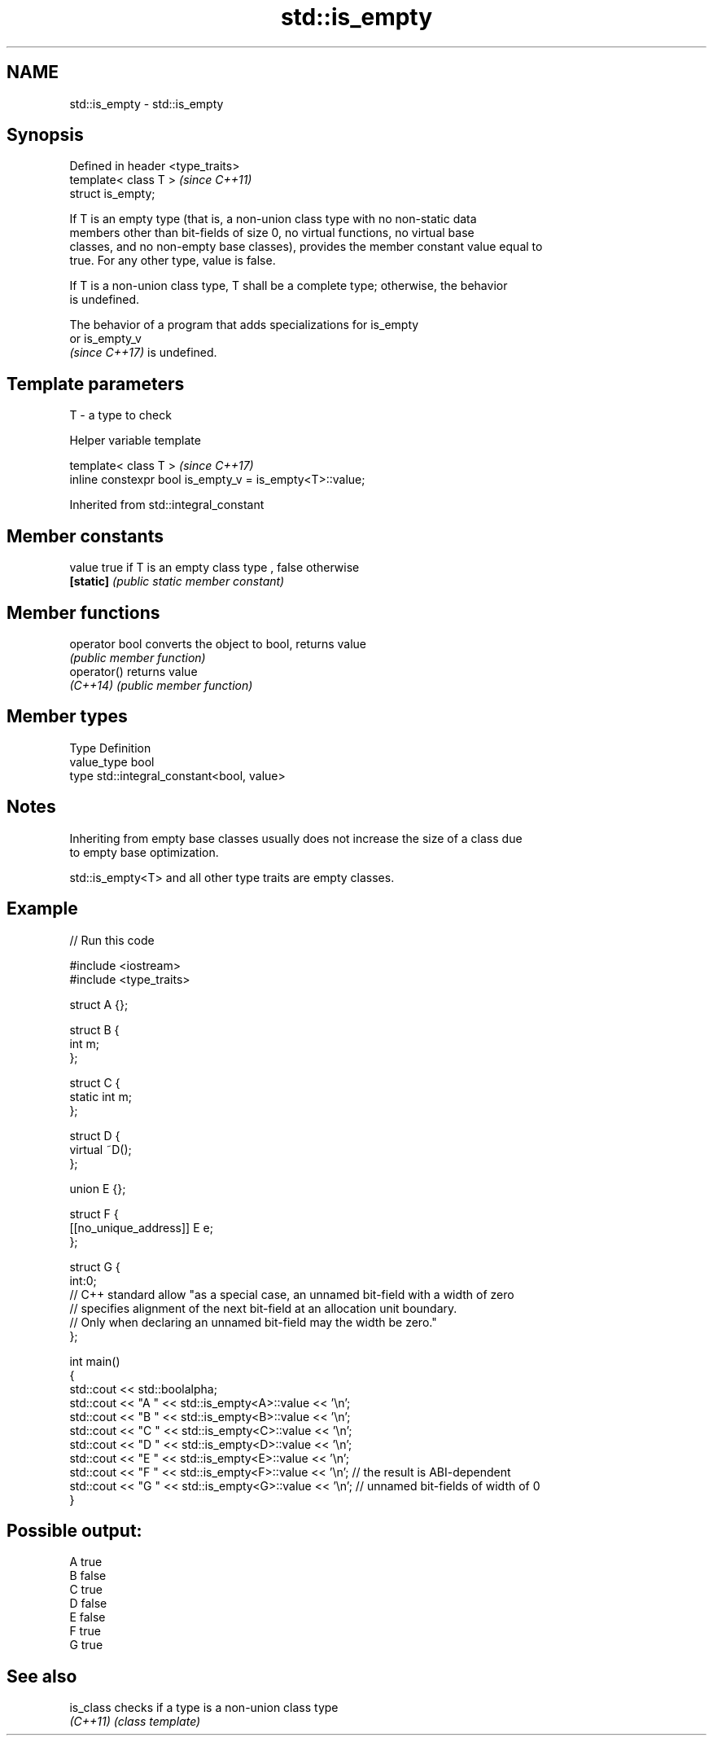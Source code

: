 .TH std::is_empty 3 "2022.07.31" "http://cppreference.com" "C++ Standard Libary"
.SH NAME
std::is_empty \- std::is_empty

.SH Synopsis
   Defined in header <type_traits>
   template< class T >              \fI(since C++11)\fP
   struct is_empty;

   If T is an empty type (that is, a non-union class type with no non-static data
   members other than bit-fields of size 0, no virtual functions, no virtual base
   classes, and no non-empty base classes), provides the member constant value equal to
   true. For any other type, value is false.

   If T is a non-union class type, T shall be a complete type; otherwise, the behavior
   is undefined.

   The behavior of a program that adds specializations for is_empty
   or is_empty_v
   \fI(since C++17)\fP is undefined.

.SH Template parameters

   T - a type to check

  Helper variable template

   template< class T >                                     \fI(since C++17)\fP
   inline constexpr bool is_empty_v = is_empty<T>::value;

Inherited from std::integral_constant

.SH Member constants

   value    true if T is an empty class type , false otherwise
   \fB[static]\fP \fI(public static member constant)\fP

.SH Member functions

   operator bool converts the object to bool, returns value
                 \fI(public member function)\fP
   operator()    returns value
   \fI(C++14)\fP       \fI(public member function)\fP

.SH Member types

   Type       Definition
   value_type bool
   type       std::integral_constant<bool, value>

.SH Notes

   Inheriting from empty base classes usually does not increase the size of a class due
   to empty base optimization.

   std::is_empty<T> and all other type traits are empty classes.

.SH Example


// Run this code

 #include <iostream>
 #include <type_traits>

 struct A {};

 struct B {
     int m;
 };

 struct C {
     static int m;
 };

 struct D {
     virtual ~D();
 };

 union E {};

 struct F {
     [[no_unique_address]] E e;
 };

 struct G {
     int:0;
     // C++ standard allow "as a special case, an unnamed bit-field with a width of zero
     // specifies alignment of the next bit-field at an allocation unit boundary.
     // Only when declaring an unnamed bit-field may the width be zero."
 };

 int main()
 {
     std::cout << std::boolalpha;
     std::cout << "A " << std::is_empty<A>::value << '\\n';
     std::cout << "B " << std::is_empty<B>::value << '\\n';
     std::cout << "C " << std::is_empty<C>::value << '\\n';
     std::cout << "D " << std::is_empty<D>::value << '\\n';
     std::cout << "E " << std::is_empty<E>::value << '\\n';
     std::cout << "F " << std::is_empty<F>::value << '\\n'; // the result is ABI-dependent
     std::cout << "G " << std::is_empty<G>::value << '\\n'; // unnamed bit-fields of width of 0
 }

.SH Possible output:

 A true
 B false
 C true
 D false
 E false
 F true
 G true

.SH See also

   is_class checks if a type is a non-union class type
   \fI(C++11)\fP  \fI(class template)\fP
